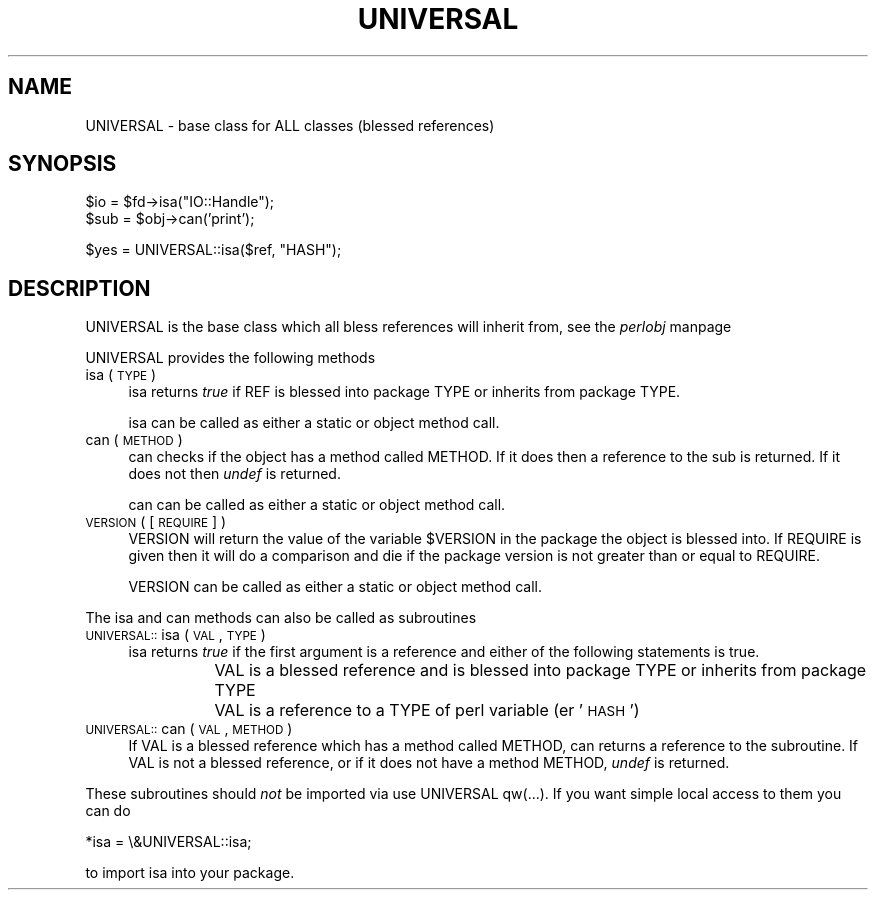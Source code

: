 .rn '' }`
''' $RCSfile$$Revision$$Date$
'''
''' $Log$
'''
.de Sh
.br
.if t .Sp
.ne 5
.PP
\fB\\$1\fR
.PP
..
.de Sp
.if t .sp .5v
.if n .sp
..
.de Ip
.br
.ie \\n(.$>=3 .ne \\$3
.el .ne 3
.IP "\\$1" \\$2
..
.de Vb
.ft CW
.nf
.ne \\$1
..
.de Ve
.ft R

.fi
..
'''
'''
'''     Set up \*(-- to give an unbreakable dash;
'''     string Tr holds user defined translation string.
'''     Bell System Logo is used as a dummy character.
'''
.tr \(*W-|\(bv\*(Tr
.ie n \{\
.ds -- \(*W-
.ds PI pi
.if (\n(.H=4u)&(1m=24u) .ds -- \(*W\h'-12u'\(*W\h'-12u'-\" diablo 10 pitch
.if (\n(.H=4u)&(1m=20u) .ds -- \(*W\h'-12u'\(*W\h'-8u'-\" diablo 12 pitch
.ds L" ""
.ds R" ""
'''   \*(M", \*(S", \*(N" and \*(T" are the equivalent of
'''   \*(L" and \*(R", except that they are used on ".xx" lines,
'''   such as .IP and .SH, which do another additional levels of
'''   double-quote interpretation
.ds M" """
.ds S" """
.ds N" """""
.ds T" """""
.ds L' '
.ds R' '
.ds M' '
.ds S' '
.ds N' '
.ds T' '
'br\}
.el\{\
.ds -- \(em\|
.tr \*(Tr
.ds L" ``
.ds R" ''
.ds M" ``
.ds S" ''
.ds N" ``
.ds T" ''
.ds L' `
.ds R' '
.ds M' `
.ds S' '
.ds N' `
.ds T' '
.ds PI \(*p
'br\}
.\"	If the F register is turned on, we'll generate
.\"	index entries out stderr for the following things:
.\"		TH	Title 
.\"		SH	Header
.\"		Sh	Subsection 
.\"		Ip	Item
.\"		X<>	Xref  (embedded
.\"	Of course, you have to process the output yourself
.\"	in some meaninful fashion.
.if \nF \{
.de IX
.tm Index:\\$1\t\\n%\t"\\$2"
..
.nr % 0
.rr F
.\}
.TH UNIVERSAL 3 "perl 5.004, patch 55" "25/Nov/97" "Perl Programmers Reference Guide"
.UC
.if n .hy 0
.if n .na
.ds C+ C\v'-.1v'\h'-1p'\s-2+\h'-1p'+\s0\v'.1v'\h'-1p'
.de CQ          \" put $1 in typewriter font
.ft CW
'if n "\c
'if t \\&\\$1\c
'if n \\&\\$1\c
'if n \&"
\\&\\$2 \\$3 \\$4 \\$5 \\$6 \\$7
'.ft R
..
.\" @(#)ms.acc 1.5 88/02/08 SMI; from UCB 4.2
.	\" AM - accent mark definitions
.bd B 3
.	\" fudge factors for nroff and troff
.if n \{\
.	ds #H 0
.	ds #V .8m
.	ds #F .3m
.	ds #[ \f1
.	ds #] \fP
.\}
.if t \{\
.	ds #H ((1u-(\\\\n(.fu%2u))*.13m)
.	ds #V .6m
.	ds #F 0
.	ds #[ \&
.	ds #] \&
.\}
.	\" simple accents for nroff and troff
.if n \{\
.	ds ' \&
.	ds ` \&
.	ds ^ \&
.	ds , \&
.	ds ~ ~
.	ds ? ?
.	ds ! !
.	ds /
.	ds q
.\}
.if t \{\
.	ds ' \\k:\h'-(\\n(.wu*8/10-\*(#H)'\'\h"|\\n:u"
.	ds ` \\k:\h'-(\\n(.wu*8/10-\*(#H)'\`\h'|\\n:u'
.	ds ^ \\k:\h'-(\\n(.wu*10/11-\*(#H)'^\h'|\\n:u'
.	ds , \\k:\h'-(\\n(.wu*8/10)',\h'|\\n:u'
.	ds ~ \\k:\h'-(\\n(.wu-\*(#H-.1m)'~\h'|\\n:u'
.	ds ? \s-2c\h'-\w'c'u*7/10'\u\h'\*(#H'\zi\d\s+2\h'\w'c'u*8/10'
.	ds ! \s-2\(or\s+2\h'-\w'\(or'u'\v'-.8m'.\v'.8m'
.	ds / \\k:\h'-(\\n(.wu*8/10-\*(#H)'\z\(sl\h'|\\n:u'
.	ds q o\h'-\w'o'u*8/10'\s-4\v'.4m'\z\(*i\v'-.4m'\s+4\h'\w'o'u*8/10'
.\}
.	\" troff and (daisy-wheel) nroff accents
.ds : \\k:\h'-(\\n(.wu*8/10-\*(#H+.1m+\*(#F)'\v'-\*(#V'\z.\h'.2m+\*(#F'.\h'|\\n:u'\v'\*(#V'
.ds 8 \h'\*(#H'\(*b\h'-\*(#H'
.ds v \\k:\h'-(\\n(.wu*9/10-\*(#H)'\v'-\*(#V'\*(#[\s-4v\s0\v'\*(#V'\h'|\\n:u'\*(#]
.ds _ \\k:\h'-(\\n(.wu*9/10-\*(#H+(\*(#F*2/3))'\v'-.4m'\z\(hy\v'.4m'\h'|\\n:u'
.ds . \\k:\h'-(\\n(.wu*8/10)'\v'\*(#V*4/10'\z.\v'-\*(#V*4/10'\h'|\\n:u'
.ds 3 \*(#[\v'.2m'\s-2\&3\s0\v'-.2m'\*(#]
.ds o \\k:\h'-(\\n(.wu+\w'\(de'u-\*(#H)/2u'\v'-.3n'\*(#[\z\(de\v'.3n'\h'|\\n:u'\*(#]
.ds d- \h'\*(#H'\(pd\h'-\w'~'u'\v'-.25m'\f2\(hy\fP\v'.25m'\h'-\*(#H'
.ds D- D\\k:\h'-\w'D'u'\v'-.11m'\z\(hy\v'.11m'\h'|\\n:u'
.ds th \*(#[\v'.3m'\s+1I\s-1\v'-.3m'\h'-(\w'I'u*2/3)'\s-1o\s+1\*(#]
.ds Th \*(#[\s+2I\s-2\h'-\w'I'u*3/5'\v'-.3m'o\v'.3m'\*(#]
.ds ae a\h'-(\w'a'u*4/10)'e
.ds Ae A\h'-(\w'A'u*4/10)'E
.ds oe o\h'-(\w'o'u*4/10)'e
.ds Oe O\h'-(\w'O'u*4/10)'E
.	\" corrections for vroff
.if v .ds ~ \\k:\h'-(\\n(.wu*9/10-\*(#H)'\s-2\u~\d\s+2\h'|\\n:u'
.if v .ds ^ \\k:\h'-(\\n(.wu*10/11-\*(#H)'\v'-.4m'^\v'.4m'\h'|\\n:u'
.	\" for low resolution devices (crt and lpr)
.if \n(.H>23 .if \n(.V>19 \
\{\
.	ds : e
.	ds 8 ss
.	ds v \h'-1'\o'\(aa\(ga'
.	ds _ \h'-1'^
.	ds . \h'-1'.
.	ds 3 3
.	ds o a
.	ds d- d\h'-1'\(ga
.	ds D- D\h'-1'\(hy
.	ds th \o'bp'
.	ds Th \o'LP'
.	ds ae ae
.	ds Ae AE
.	ds oe oe
.	ds Oe OE
.\}
.rm #[ #] #H #V #F C
.SH "NAME"
UNIVERSAL \- base class for ALL classes (blessed references)
.SH "SYNOPSIS"
.PP
.Vb 2
\&    $io = $fd->isa("IO::Handle");
\&    $sub = $obj->can('print');
.Ve
.Vb 1
\&    $yes = UNIVERSAL::isa($ref, "HASH");
.Ve
.SH "DESCRIPTION"
\f(CWUNIVERSAL\fR is the base class which all bless references will inherit from,
see the \fIperlobj\fR manpage
.PP
\f(CWUNIVERSAL\fR provides the following methods
.Ip "isa ( \s-1TYPE\s0 )" 4
\f(CWisa\fR returns \fItrue\fR if \f(CWREF\fR is blessed into package \f(CWTYPE\fR
or inherits from package \f(CWTYPE\fR.
.Sp
\f(CWisa\fR can be called as either a static or object method call.
.Ip "can ( \s-1METHOD\s0 )" 4
\f(CWcan\fR checks if the object has a method called \f(CWMETHOD\fR. If it does
then a reference to the sub is returned. If it does not then \fIundef\fR
is returned.
.Sp
\f(CWcan\fR can be called as either a static or object method call.
.Ip "\s-1VERSION\s0 ( [ \s-1REQUIRE\s0 ] )" 4
\f(CWVERSION\fR will return the value of the variable \f(CW$VERSION\fR in the
package the object is blessed into. If \f(CWREQUIRE\fR is given then
it will do a comparison and die if the package version is not
greater than or equal to \f(CWREQUIRE\fR.
.Sp
\f(CWVERSION\fR can be called as either a static or object method call.
.PP
The \f(CWisa\fR and \f(CWcan\fR methods can also be called as subroutines
.Ip "\s-1UNIVERSAL::\s0isa ( \s-1VAL\s0, \s-1TYPE\s0 )" 4
\f(CWisa\fR returns \fItrue\fR if the first argument is a reference and either
of the following statements is true.
.Ip "" 12
\f(CWVAL\fR is a blessed reference and is blessed into package \f(CWTYPE\fR
or inherits from package \f(CWTYPE\fR
.Ip "" 12
\f(CWVAL\fR is a reference to a \f(CWTYPE\fR of perl variable (er \*(L'\s-1HASH\s0')
.Ip "\s-1UNIVERSAL::\s0can ( \s-1VAL\s0, \s-1METHOD\s0 )" 4
If \f(CWVAL\fR is a blessed reference which has a method called \f(CWMETHOD\fR,
\f(CWcan\fR returns a reference to the subroutine.   If \f(CWVAL\fR is not
a blessed reference, or if it does not have a method \f(CWMETHOD\fR,
\fIundef\fR is returned.
.PP
These subroutines should \fInot\fR be imported via \f(CWuse UNIVERSAL qw(...)\fR.
If you want simple local access to them you can do
.PP
.Vb 1
\&  *isa = \e&UNIVERSAL::isa;
.Ve
to import isa into your package.

.rn }` ''
.IX Title "UNIVERSAL 3"
.IX Name "UNIVERSAL - base class for ALL classes (blessed references)"

.IX Header "NAME"

.IX Header "SYNOPSIS"

.IX Header "DESCRIPTION"

.IX Item "isa ( \s-1TYPE\s0 )"

.IX Item "can ( \s-1METHOD\s0 )"

.IX Item "\s-1VERSION\s0 ( [ \s-1REQUIRE\s0 ] )"

.IX Item "\s-1UNIVERSAL::\s0isa ( \s-1VAL\s0, \s-1TYPE\s0 )"

.IX Item ""

.IX Item ""

.IX Item "\s-1UNIVERSAL::\s0can ( \s-1VAL\s0, \s-1METHOD\s0 )"

